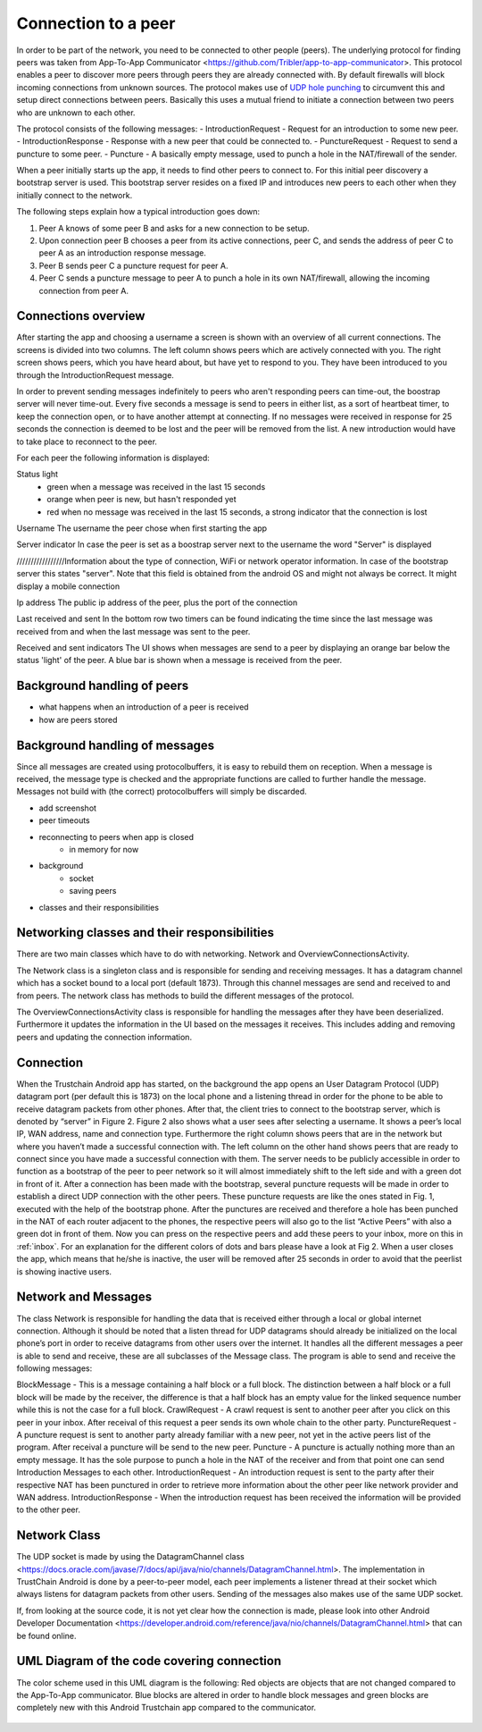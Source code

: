 ************************
Connection to a peer
************************

In order to be part of the network, you need to be connected to other people (peers). The underlying protocol for finding peers was taken from App-To-App Communicator <https://github.com/Tribler/app-to-app-communicator>. This protocol enables a peer to discover more peers through peers they are already connected with. By default firewalls will block incoming connections from unknown sources. The protocol makes use of `UDP hole punching <https://en.wikipedia.org/wiki/UDP_hole_punching>`_ to circumvent this and setup direct connections between peers. Basically this uses a mutual friend to initiate a connection between two peers who are unknown to each other.

The protocol consists of the following messages:
- IntroductionRequest - Request for an introduction to some new peer.
- IntroductionResponse - Response with a new peer that could be connected to.
- PunctureRequest - Request to send a puncture to some peer.
- Puncture - A basically empty message, used to punch a hole in the NAT/firewall of the sender.

When a peer initially starts up the app, it needs to find other peers to connect to. For this initial peer discovery a bootstrap server is used. This bootstrap server resides on a fixed IP and introduces new peers to each other when they initially connect to the network.

The following steps explain how a typical introduction goes down:

1.	Peer A knows of some peer B and asks for a new connection to be setup.
2.	Upon connection peer B chooses a peer from its active connections, peer C, and sends the address of peer C to peer A as an introduction response message.
3.	Peer B sends peer C a puncture request for peer A.
4.	Peer C sends a puncture message to peer A to punch a hole in its own NAT/firewall, allowing the incoming connection from peer A.

.. figure:: ./images/intro_puncture_req.png
   :width: 300px
   :alt: Fig. 1. How a connection is setup between peers.

Connections overview
====================
After starting the app and choosing a username a screen is shown with an overview of all current connections. The screens is divided into two columns. The left column shows peers which are actively connected with you. The right screen shows peers, which you have heard about, but have yet to respond to you. They have been introduced to you through the IntroductionRequest message.

In order to prevent sending messages indefinitely to peers who aren't responding peers can time-out, the boostrap server will never time-out. Every five seconds a message is send to peers in either list, as a sort of heartbeat timer, to keep the connection open, or to have another attempt at connecting. If no messages were received in response for 25 seconds the connection is deemed to be lost and the peer will be removed from the list. A new introduction would have to take place to reconnect to the peer.

For each peer the following information is displayed:

Status light
 - green when a message was received in the last 15 seconds
 - orange when peer is new, but hasn't responded yet
 - red when no message was received in the last 15 seconds, a strong indicator that the connection is lost

Username
The username the peer chose when first starting the app

Server indicator 
In case the peer is set as a boostrap server next to the username the word "Server" is displayed

/////////////////Information about the type of connection, WiFi or network operator information. In case of the bootstrap server this states "server". Note that this field is obtained from the android OS and might not always be correct. It might display a mobile connection

Ip address
The public ip address of the peer, plus the port of the connection

Last received and sent
In the bottom row two timers can be found indicating the time since the last message was received from and when the last message was sent to the peer.

Received and sent indicators
The UI shows when messages are send to a peer by displaying an orange bar below the status 'light' of the peer. A blue bar is shown when a message is received from the peer.

Background handling of peers
============================
- what happens when an introduction of a peer is received
- how are peers stored








Background handling of messages
===============================
Since all messages are created using protocolbuffers, it is easy to rebuild them on reception. When a message is received, the message type is checked and the appropriate functions are called to further handle the message. Messages not build with (the correct) protocolbuffers will simply be discarded.


- add screenshot


- peer timeouts
- reconnecting to peers when app is closed
	- in memory for now


- background
	- socket
	- saving peers


- classes and their responsibilities

Networking classes and their responsibilities
=============================================
There are two main classes which have to do with networking. Network and OverviewConnectionsActivity.

The Network class is a singleton class and is responsible for sending and receiving messages. It has a datagram channel which has a socket bound to a local port (default 1873). Through this channel messages are send and received to and from peers. The network class has methods to build the different messages of the protocol.

The OverviewConnectionsActivity class is responsible for handling the messages after they have been deserialized. Furthermore it updates the information in the UI based on the messages it receives. This includes adding and removing peers and updating the connection information.








Connection
============
When the Trustchain Android app has started, on the background the app opens an User Datagram Protocol (UDP) datagram port (per default this is 1873) on the local phone and a listening thread in order for the phone to be able to receive datagram packets from other phones. After that, the client tries to connect to the bootstrap server, which is denoted by “server” in Figure 2. Figure 2 also shows what a user sees after selecting a username. It shows a peer’s local IP, WAN address, name and connection type. Furthermore the right column shows peers that are in the network but where you haven’t made a successful connection with. The left column on the other hand shows peers that are ready to connect since you have made a successful connection with them. The server needs to be publicly accessible in order to function as a bootstrap of the peer to peer network so it will almost immediately shift to the left side and with a green dot in front of it. After a connection has been made with the bootstrap, several puncture requests will be made in order to establish a direct UDP connection with the other peers. These puncture requests are like the ones stated in Fig. 1, executed with the help of the bootstrap phone. After the punctures are received and therefore a hole has been punched in the NAT of each router adjacent to the phones, the respective peers will also go to the list “Active Peers” with also a green dot in front of them. Now you can press on the respective peers and add these peers to your inbox, more on this in :ref:`inbox`. For an explanation for the different colors of dots and bars please have a look at Fig 2. When a user closes the app, which means that he/she is inactive, the user will be removed after 25 seconds in order to avoid that the peerlist is showing inactive users.

.. figure:: ./images/overview_connection_explanation.png
   :width: 300px
   :alt: Fig. 2. Getting the explanation of the colors.


Network and Messages
====================
The class Network is responsible for handling the data that is received either through a local or global internet connection. Although it should be noted that a listen thread for UDP datagrams should already be initialized on the local phone’s port in order to receive datagrams from other users over the internet. It handles all the different messages a peer is able to send and receive, these are all subclasses of the Message class. The program is able to send and receive the following messages:

BlockMessage - This is a message containing a half block or a full block. The distinction between a half block or a full block will be made by the receiver, the difference is that a half block has an empty value for the linked sequence number while this is not the case for a full block.
CrawlRequest - A crawl request is sent to another peer after you click on this peer in your inbox. After receival of this request a peer sends its own whole chain to the other party.
PunctureRequest - A puncture request is sent to another party already familiar with a new peer, not yet in the active peers list of the program. After receival a puncture will be send to the new peer.
Puncture - A puncture is actually nothing more than an empty message. It has the sole purpose to punch a hole in the NAT of the receiver and from that point one can send Introduction Messages to each other.
IntroductionRequest - An introduction request is sent to the party after their respective NAT has been punctured in order to retrieve more information about the other peer like network provider and WAN address.
IntroductionResponse - When the introduction request has been received the information will be provided to the other peer.

Network Class
==============
The UDP socket is made by using the DatagramChannel class <https://docs.oracle.com/javase/7/docs/api/java/nio/channels/DatagramChannel.html>. The implementation in TrustChain Android is done by a peer-to-peer model, each peer implements a listener thread at their socket which always listens for datagram packets from other users. Sending of the messages also makes use of the same UDP socket.

If, from looking at the source code, it is not yet clear how the connection is made, please look into other Android Developer Documentation <https://developer.android.com/reference/java/nio/channels/DatagramChannel.html> that can be found online.


UML Diagram of the code covering connection
===========================================
The color scheme used in this UML diagram is the following: Red objects are objects that are not changed compared to the App-To-App communicator. Blue blocks are altered in order to handle block messages and green blocks are completely new with this Android Trustchain app compared to the communicator.


.. figure:: ./images/uml_diagram_connection.png
   :width: 300px
   :alt: Fig. 3. UML diagram.
